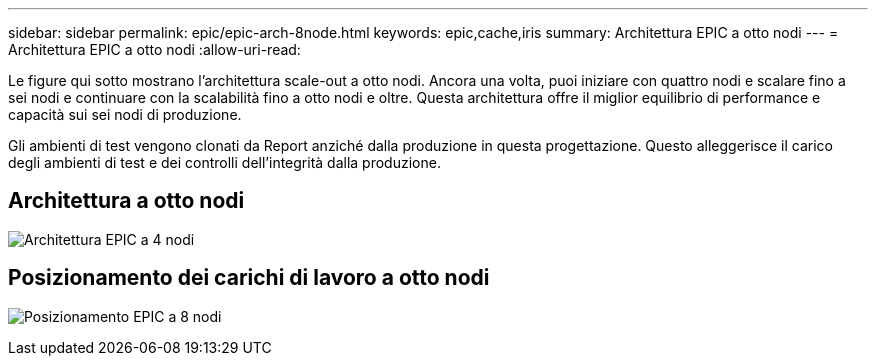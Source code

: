 ---
sidebar: sidebar 
permalink: epic/epic-arch-8node.html 
keywords: epic,cache,iris 
summary: Architettura EPIC a otto nodi 
---
= Architettura EPIC a otto nodi
:allow-uri-read: 


[role="lead"]
Le figure qui sotto mostrano l'architettura scale-out a otto nodi. Ancora una volta, puoi iniziare con quattro nodi e scalare fino a sei nodi e continuare con la scalabilità fino a otto nodi e oltre. Questa architettura offre il miglior equilibrio di performance e capacità sui sei nodi di produzione.

Gli ambienti di test vengono clonati da Report anziché dalla produzione in questa progettazione. Questo alleggerisce il carico degli ambienti di test e dei controlli dell'integrità dalla produzione.



== Architettura a otto nodi

image:epic-8node.png["Architettura EPIC a 4 nodi"]



== Posizionamento dei carichi di lavoro a otto nodi

image:epic-8node-design.png["Posizionamento EPIC a 8 nodi"]
